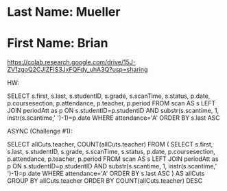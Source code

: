 * Last Name: Mueller
* First Name: Brian

https://colab.research.google.com/drive/15J-ZV1zgoQ2CJIZFIS3JxFQFdy_uhA3Q?usp=sharing

HW:

SELECT s.first, s.last, s.studentID, s.grade, s.scanTime, s.status, p.date, p.coursesection, p.attendance, p.teacher, p.period
FROM scan AS s
LEFT JOIN periodAtt as p
ON s.studentID=p.studentID AND substr(s.scantime, 1, instr(s.scantime,' ')-1)=p.date
WHERE attendance='A'
ORDER BY s.last ASC



ASYNC (Challenge #1):

SELECT allCuts.teacher, COUNT(allCuts.teacher) 
FROM ( 
  SELECT s.first, s.last, s.studentID, s.grade, s.scanTime, s.status, p.date, p.coursesection, p.attendance, p.teacher, p.period
  FROM scan AS s
  LEFT JOIN periodAtt as p
  ON s.studentID=p.studentID AND substr(s.scantime, 1, instr(s.scantime,' ')-1)=p.date
  WHERE attendance='A'
  ORDER BY s.last ASC
) AS allCuts
GROUP BY allCuts.teacher
ORDER BY COUNT(allCuts.teacher) DESC